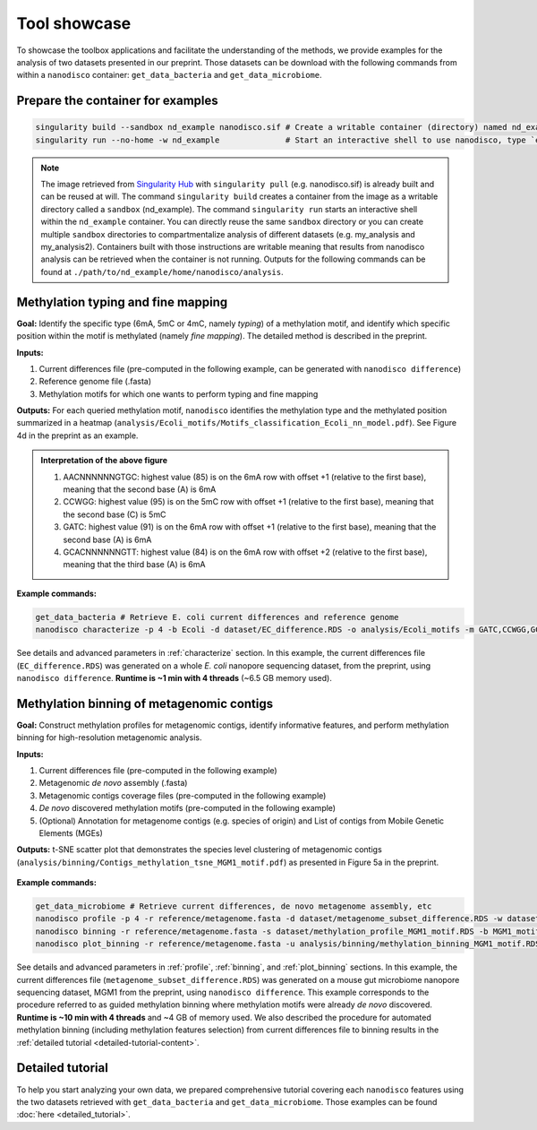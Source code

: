 .. _tool-showcase:

Tool showcase
=============

To showcase the toolbox applications and facilitate the understanding of the methods, we provide examples for the analysis of two datasets presented in our preprint. Those datasets can be download with the following commands from within a ``nanodisco`` container: ``get_data_bacteria`` and ``get_data_microbiome``.

Prepare the container for examples
----------------------------------

.. code-block:: sh

   singularity build --sandbox nd_example nanodisco.sif # Create a writable container (directory) named nd_example
   singularity run --no-home -w nd_example              # Start an interactive shell to use nanodisco, type `exit` to leave

.. note::
  The image retrieved from `Singularity Hub <https://singularity-hub.org/>`_ with ``singularity pull`` (e.g. nanodisco.sif) is already built and can be reused at will. The command ``singularity build`` creates a container from the image as a writable directory called a ``sandbox`` (nd_example). The command ``singularity run`` starts an interactive shell within the ``nd_example`` container. You can directly reuse the same ``sandbox`` directory or you can create multiple ``sandbox`` directories to compartmentalize analysis of different datasets (e.g. my_analysis and my_analysis2). Containers built with those instructions are writable meaning that results from nanodisco analysis can be retrieved when the container is not running. Outputs for the following commands can be found at ``./path/to/nd_example/home/nanodisco/analysis``.

Methylation typing and fine mapping
-----------------------------------

**Goal:** Identify the specific type (6mA, 5mC or 4mC, namely *typing*) of a methylation motif, and identify which specific position within the motif is methylated (namely *fine mapping*). The detailed method is described in the preprint.

**Inputs:**

#. Current differences file (pre-computed in the following example, can be generated with ``nanodisco difference``)
#. Reference genome file (.fasta)
#. Methylation motifs for which one wants to perform typing and fine mapping

**Outputs:** For each queried methylation motif, ``nanodisco`` identifies the methylation type and the methylated position summarized in a heatmap (``analysis/Ecoli_motifs/Motifs_classification_Ecoli_nn_model.pdf``). See Figure 4d in the preprint as an example.

.. figure:: figures/Motifs_classification_Ecoli_nn_model.png
   :width: 600
   :align: center
   :alt: E. coli methylation motifs classification results

.. admonition:: Interpretation of the above figure

   #. AACNNNNNNGTGC: highest value (85) is on the 6mA row with offset +1 (relative to the first base), meaning that the second base (A) is 6mA
   #. CCWGG: highest value (95) is on the 5mC row with offset +1 (relative to the first base), meaning that the second base (C) is 5mC
   #. GATC: highest value (91) is on the 6mA row with offset +1 (relative to the first base), meaning that the second base (A) is 6mA
   #. GCACNNNNNNGTT: highest value (84) is on the 6mA row with offset +2 (relative to the first base), meaning that the third base (A) is 6mA


**Example commands:**

.. code-block:: sh

   get_data_bacteria # Retrieve E. coli current differences and reference genome
   nanodisco characterize -p 4 -b Ecoli -d dataset/EC_difference.RDS -o analysis/Ecoli_motifs -m GATC,CCWGG,GCACNNNNNNGTT,AACNNNNNNGTGC -t nn -r reference/Ecoli_K12_MG1655_ATCC47076.fasta

See details and advanced parameters in :ref:`characterize` section. In this example, the current differences file (``EC_difference.RDS``) was generated on a whole *E. coli* nanopore sequencing dataset, from the preprint, using ``nanodisco difference``. **Runtime is ~1 min with 4 threads** (~6.5 GB memory used).

Methylation binning of metagenomic contigs
------------------------------------------

**Goal:** Construct methylation profiles for metagenomic contigs, identify informative features, and perform methylation binning for high-resolution metagenomic analysis.

**Inputs:**

#. Current differences file (pre-computed in the following example)
#. Metagenomic *de novo* assembly (.fasta)
#. Metagenomic contigs coverage files (pre-computed in the following example)
#. *De novo* discovered methylation motifs (pre-computed in the following example)
#. (Optional) Annotation for metagenome contigs (e.g. species of origin) and List of contigs from Mobile Genetic Elements (MGEs)

**Outputs:** t-SNE scatter plot that demonstrates the species level clustering of metagenomic contigs (``analysis/binning/Contigs_methylation_tsne_MGM1_motif.pdf``) as presented in Figure 5a in the preprint.

.. figure:: figures/Contigs_methylation_tsne_MGM1_motif.png
   :width: 600
   :align: center
   :alt: MGM1 guided metagenomic contigs binning

**Example commands:**

.. code-block:: sh

   get_data_microbiome # Retrieve current differences, de novo metagenome assembly, etc
   nanodisco profile -p 4 -r reference/metagenome.fasta -d dataset/metagenome_subset_difference.RDS -w dataset/metagenome_WGA.cov -n dataset/metagenome_NAT.cov -b MGM1_motif -o analysis/binning --motifs_file dataset/list_de_novo_discovered_motifs.txt
   nanodisco binning -r reference/metagenome.fasta -s dataset/methylation_profile_MGM1_motif.RDS -b MGM1_motif -o analysis/binning
   nanodisco plot_binning -r reference/metagenome.fasta -u analysis/binning/methylation_binning_MGM1_motif.RDS -b MGM1_motif -o analysis/binning -a reference/motif_binning_annotation.RDS --MGEs_file dataset/list_MGE_contigs.txt

See details and advanced parameters in :ref:`profile`, :ref:`binning`, and :ref:`plot_binning` sections. In this example, the current differences file (``metagenome_subset_difference.RDS``) was generated on a mouse gut microbiome nanopore sequencing dataset, MGM1 from the preprint, using ``nanodisco difference``. This example corresponds to the procedure referred to as guided methylation binning where methylation motifs were already *de novo* discovered. **Runtime is ~10 min with 4 threads** and ~4 GB of memory used. We also described the procedure for automated methylation binning (including methylation features selection) from current differences file to binning results in the :ref:`detailed tutorial <detailed-tutorial-content>`.

Detailed tutorial
-----------------

To help you start analyzing your own data, we prepared comprehensive tutorial covering each ``nanodisco`` features using the two datasets retrieved with ``get_data_bacteria`` and ``get_data_microbiome``. Those examples can be found :doc:`here <detailed_tutorial>`.
